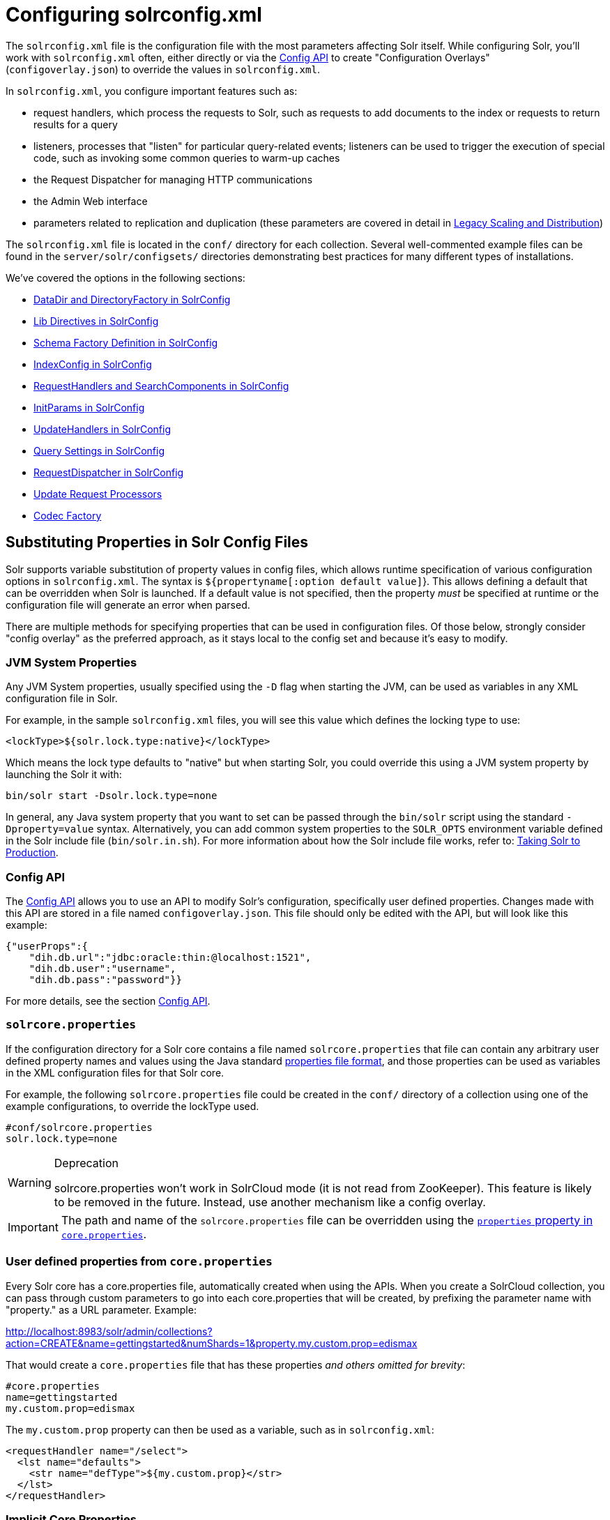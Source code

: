 = Configuring solrconfig.xml
:page-shortname: configuring-solrconfig-xml
:page-permalink: configuring-solrconfig-xml.html
:page-children: datadir-and-directoryfactory-in-solrconfig, lib-directives-in-solrconfig, schema-factory-definition-in-solrconfig, indexconfig-in-solrconfig, requesthandlers-and-searchcomponents-in-solrconfig, initparams-in-solrconfig, updatehandlers-in-solrconfig, query-settings-in-solrconfig, requestdispatcher-in-solrconfig, update-request-processors, codec-factory

The `solrconfig.xml` file is the configuration file with the most parameters affecting Solr itself. While configuring Solr, you'll work with `solrconfig.xml` often, either directly or via the <<config-api.adoc#,Config API>> to create "Configuration Overlays" (`configoverlay.json`) to override the values in `solrconfig.xml`.

In `solrconfig.xml`, you configure important features such as:

* request handlers, which process the requests to Solr, such as requests to add documents to the index or requests to return results for a query

* listeners, processes that "listen" for particular query-related events; listeners can be used to trigger the execution of special code, such as invoking some common queries to warm-up caches

* the Request Dispatcher for managing HTTP communications

* the Admin Web interface

* parameters related to replication and duplication (these parameters are covered in detail in <<legacy-scaling-and-distribution.adoc#,Legacy Scaling and Distribution>>)

The `solrconfig.xml` file is located in the `conf/` directory for each collection. Several well-commented example files can be found in the `server/solr/configsets/` directories demonstrating best practices for many different types of installations.

We've covered the options in the following sections:

* <<datadir-and-directoryfactory-in-solrconfig.adoc#,DataDir and DirectoryFactory in SolrConfig>>
* <<lib-directives-in-solrconfig.adoc#,Lib Directives in SolrConfig>>
* <<schema-factory-definition-in-solrconfig.adoc#,Schema Factory Definition in SolrConfig>>
* <<indexconfig-in-solrconfig.adoc#,IndexConfig in SolrConfig>>
* <<requesthandlers-and-searchcomponents-in-solrconfig.adoc#,RequestHandlers and SearchComponents in SolrConfig>>
* <<initparams-in-solrconfig.adoc#,InitParams in SolrConfig>>
* <<updatehandlers-in-solrconfig.adoc#,UpdateHandlers in SolrConfig>>
* <<query-settings-in-solrconfig.adoc#,Query Settings in SolrConfig>>
* <<requestdispatcher-in-solrconfig.adoc#,RequestDispatcher in SolrConfig>>
* <<update-request-processors.adoc#,Update Request Processors>>
* <<codec-factory.adoc#,Codec Factory>>

[[Configuringsolrconfig.xml-SubstitutingPropertiesinSolrConfigFiles]]
== Substituting Properties in Solr Config Files

Solr supports variable substitution of property values in config files, which allows runtime specification of various configuration options in `solrconfig.xml`. The syntax is `${propertyname[:option default value]`}. This allows defining a default that can be overridden when Solr is launched. If a default value is not specified, then the property _must_ be specified at runtime or the configuration file will generate an error when parsed.

There are multiple methods for specifying properties that can be used in configuration files. Of those below, strongly consider "config overlay" as the preferred approach, as it stays local to the config set and because it's easy to modify.

[[Configuringsolrconfig.xml-JVMSystemProperties]]
=== JVM System Properties

Any JVM System properties, usually specified using the `-D` flag when starting the JVM, can be used as variables in any XML configuration file in Solr.

For example, in the sample `solrconfig.xml` files, you will see this value which defines the locking type to use:

[source,xml]
----
<lockType>${solr.lock.type:native}</lockType>
----

Which means the lock type defaults to "native" but when starting Solr, you could override this using a JVM system property by launching the Solr it with:

[source,text]
----
bin/solr start -Dsolr.lock.type=none
----

In general, any Java system property that you want to set can be passed through the `bin/solr` script using the standard `-Dproperty=value` syntax. Alternatively, you can add common system properties to the `SOLR_OPTS` environment variable defined in the Solr include file (`bin/solr.in.sh`). For more information about how the Solr include file works, refer to: <<taking-solr-to-production.adoc#,Taking Solr to Production>>.

[[Configuringsolrconfig.xml-ConfigAPI]]
=== Config API

The <<config-api.adoc#,Config API>> allows you to use an API to modify Solr's configuration, specifically user defined properties. Changes made with this API are stored in a file named `configoverlay.json`. This file should only be edited with the API, but will look like this example:

[source,text]
----
{"userProps":{
    "dih.db.url":"jdbc:oracle:thin:@localhost:1521",
    "dih.db.user":"username",
    "dih.db.pass":"password"}}
----

For more details, see the section <<config-api.adoc#,Config API>>.

[[Configuringsolrconfig.xml-solrcore.properties]]
=== `solrcore.properties`

If the configuration directory for a Solr core contains a file named `solrcore.properties` that file can contain any arbitrary user defined property names and values using the Java standard https://en.wikipedia.org/wiki/.properties[properties file format], and those properties can be used as variables in the XML configuration files for that Solr core.

For example, the following `solrcore.properties` file could be created in the `conf/` directory of a collection using one of the example configurations, to override the lockType used.

[source,java]
----
#conf/solrcore.properties
solr.lock.type=none
----

.Deprecation
[WARNING]
====

solrcore.properties won't work in SolrCloud mode (it is not read from ZooKeeper). This feature is likely to be removed in the future. Instead, use another mechanism like a config overlay.

====

[IMPORTANT]
====

The path and name of the `solrcore.properties` file can be overridden using the <<defining-core-properties.adoc#,`properties` property in `core.properties`>>.

====

[[Configuringsolrconfig.xml-Userdefinedpropertiesfromcore.properties]]
=== User defined properties from `core.properties`

Every Solr core has a core.properties file, automatically created when using the APIs. When you create a SolrCloud collection, you can pass through custom parameters to go into each core.properties that will be created, by prefixing the parameter name with "property." as a URL parameter. Example:

http://localhost:8983/solr/admin/collections?action=CREATE&name=gettingstarted&numShards=1&property.my.custom.prop=edismax

That would create a `core.properties` file that has these properties __and others omitted for brevity__:

[source,java]
----
#core.properties
name=gettingstarted
my.custom.prop=edismax
----

The `my.custom.prop` property can then be used as a variable, such as in `solrconfig.xml`:

[source,xml]
----
<requestHandler name="/select">
  <lst name="defaults">
    <str name="defType">${my.custom.prop}</str>
  </lst>
</requestHandler>
----

[[Configuringsolrconfig.xml-ImplicitCoreProperties]]
=== Implicit Core Properties

Several attributes of a Solr core are available as "implicit" properties that can be used in variable substitution, independent of where or how they underlying value is initialized. For example: regardless of whether the name for a particular Solr core is explicitly configured in `core.properties` or inferred from the name of the instance directory, the implicit property `solr.core.name` is available for use as a variable in that core's configuration file...

[source,xml]
----
<requestHandler name="/select">
  <lst name="defaults">
    <str name="collection_name">${solr.core.name}</str>
  </lst>
</requestHandler>
----

All implicit properties use the `solr.core.` name prefix, and reflect the runtime value of the equivalent <<defining-core-properties.adoc#,`core.properties` property>>:

* `solr.core.name`
* `solr.core.config`
* `solr.core.schema`
* `solr.core.dataDir`
* `solr.core.transient`
* `solr.core.loadOnStartup`

